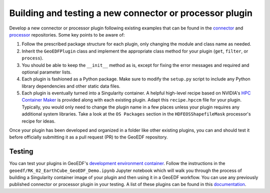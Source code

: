 Building and testing a new connector or processor plugin
========================================================

Develop a new connector or processor plugin following existing examples that can be
found in the `connector`_ and `processor`_ repositories. Some key points to be aware of:

1. Follow the prescribed package structure for each plugin, only changing the module and
   class name as needed.
2. Inherit the ``GeoEDFPlugin`` class and implement the appropriate class method for your
   plugin (``get``, ``filter``, or ``process``).
3. You should be able to keep the ``__init__`` method as is, except for fixing the error
   messages and required and optional parameter lists.
4. Each plugin is fashioned as a Python package. Make sure to modify the ``setup.py`` script
   to include any Python library dependencies and other static data files.
5. Each plugin is eventually turned into a Singularity container. A helpful high-level recipe
   based on NVIDIA's `HPC Container Maker`_ is provided along with each existing plugin.
   Adapt this ``recipe.hpccm`` file for your plugin. Typically, you would only need to change
   the plugin name in a few places unless your plugin requires any additional system libraries.
   Take a look at the ``OS Packages`` section in the ``HDFEOSShapefileMask`` processor's recipe
   for ideas.

Once your plugin has been developed and organized in a folder like other existing plugins, you
can and should test it before officially submitting it as a pull request (PR) to the GeoEDF repository.

Testing
-------

You can test your plugins in GeoEDF's `development environment container`_. Follow the instructions
in the ``geoedf/RK_02_EarthCube_GeoEDF_Demo.ipynb`` Jupyter notebook which will walk you through the process of
building a Singularity container image of your plugin and then using it in a GeoEDF workflow. You can
use any previously published connector or processor plugin in your testing. A list of these plugins can
be found in this `documentation`_.


.. _connector: https://github.com/geoedf/connectors
.. _processor: https://github.com/geoedf/processors
.. _HPC Container Maker: https://github.com/NVIDIA/hpc-container-maker
.. _development environment container: https://github.com/geoedf/EarthCube2021
.. _documentation: https://geoedf.readthedocs.io/en/latest/
